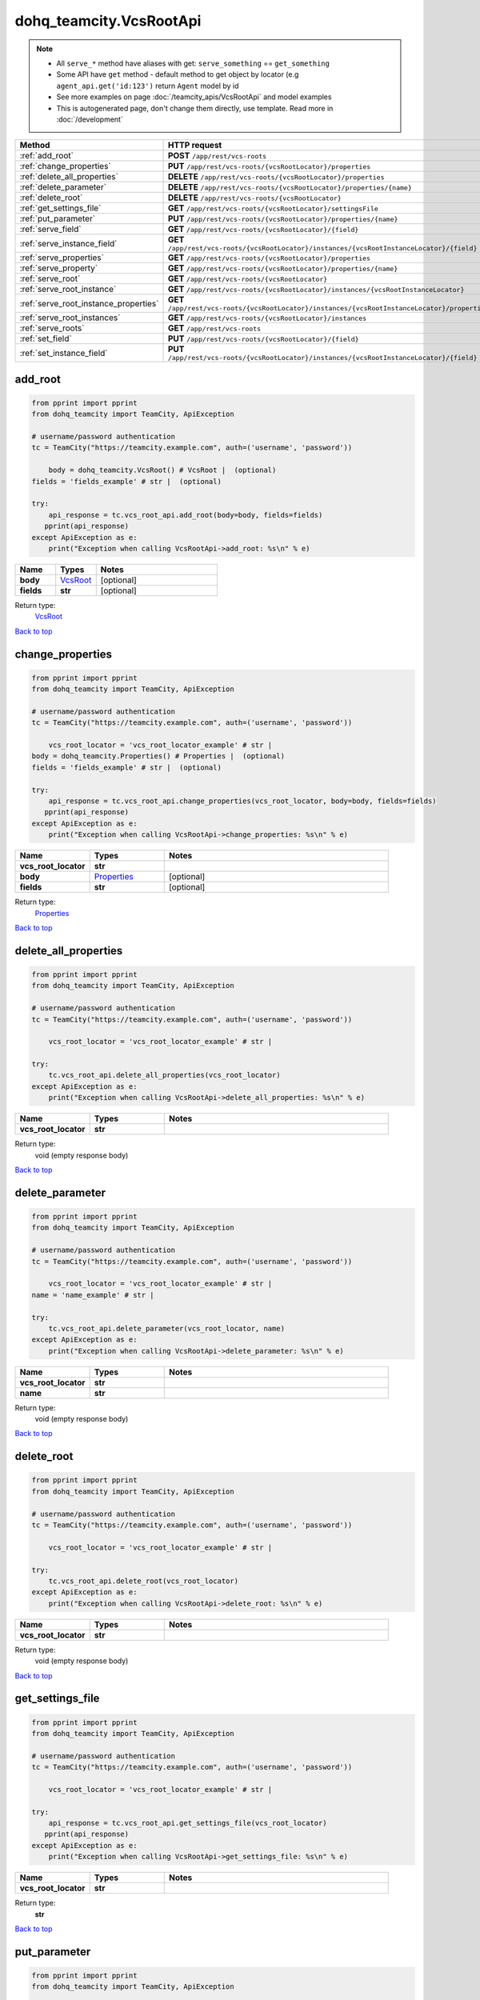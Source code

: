 dohq_teamcity.VcsRootApi
######################################

.. note::

   + All ``serve_*`` method have aliases with get: ``serve_something`` == ``get_something``
   + Some API have ``get`` method - default method to get object by locator (e.g ``agent_api.get('id:123')`` return ``Agent`` model by id
   + See more examples on page :doc:`/teamcity_apis/VcsRootApi` and model examples
   + This is autogenerated page, don't change them directly, use template. Read more in :doc:`/development`

.. list-table::
   :widths: 20 80
   :header-rows: 1

   * - Method
     - HTTP request
   * - :ref:`add_root`
     - **POST** ``/app/rest/vcs-roots``
   * - :ref:`change_properties`
     - **PUT** ``/app/rest/vcs-roots/{vcsRootLocator}/properties``
   * - :ref:`delete_all_properties`
     - **DELETE** ``/app/rest/vcs-roots/{vcsRootLocator}/properties``
   * - :ref:`delete_parameter`
     - **DELETE** ``/app/rest/vcs-roots/{vcsRootLocator}/properties/{name}``
   * - :ref:`delete_root`
     - **DELETE** ``/app/rest/vcs-roots/{vcsRootLocator}``
   * - :ref:`get_settings_file`
     - **GET** ``/app/rest/vcs-roots/{vcsRootLocator}/settingsFile``
   * - :ref:`put_parameter`
     - **PUT** ``/app/rest/vcs-roots/{vcsRootLocator}/properties/{name}``
   * - :ref:`serve_field`
     - **GET** ``/app/rest/vcs-roots/{vcsRootLocator}/{field}``
   * - :ref:`serve_instance_field`
     - **GET** ``/app/rest/vcs-roots/{vcsRootLocator}/instances/{vcsRootInstanceLocator}/{field}``
   * - :ref:`serve_properties`
     - **GET** ``/app/rest/vcs-roots/{vcsRootLocator}/properties``
   * - :ref:`serve_property`
     - **GET** ``/app/rest/vcs-roots/{vcsRootLocator}/properties/{name}``
   * - :ref:`serve_root`
     - **GET** ``/app/rest/vcs-roots/{vcsRootLocator}``
   * - :ref:`serve_root_instance`
     - **GET** ``/app/rest/vcs-roots/{vcsRootLocator}/instances/{vcsRootInstanceLocator}``
   * - :ref:`serve_root_instance_properties`
     - **GET** ``/app/rest/vcs-roots/{vcsRootLocator}/instances/{vcsRootInstanceLocator}/properties``
   * - :ref:`serve_root_instances`
     - **GET** ``/app/rest/vcs-roots/{vcsRootLocator}/instances``
   * - :ref:`serve_roots`
     - **GET** ``/app/rest/vcs-roots``
   * - :ref:`set_field`
     - **PUT** ``/app/rest/vcs-roots/{vcsRootLocator}/{field}``
   * - :ref:`set_instance_field`
     - **PUT** ``/app/rest/vcs-roots/{vcsRootLocator}/instances/{vcsRootInstanceLocator}/{field}``

.. _add_root:

add_root
-----------------

.. code-block:: python

    from pprint import pprint
    from dohq_teamcity import TeamCity, ApiException

    # username/password authentication
    tc = TeamCity("https://teamcity.example.com", auth=('username', 'password'))

        body = dohq_teamcity.VcsRoot() # VcsRoot |  (optional)
    fields = 'fields_example' # str |  (optional)

    try:
        api_response = tc.vcs_root_api.add_root(body=body, fields=fields)
       pprint(api_response)
    except ApiException as e:
        print("Exception when calling VcsRootApi->add_root: %s\n" % e)



.. list-table::
   :widths: 20 20 60
   :header-rows: 1

   * - Name
     - Types
     - Notes

   * - **body**
     - `VcsRoot <../models/VcsRoot.html>`_
     - [optional] 
   * - **fields**
     - **str**
     - [optional] 

Return type:
    `VcsRoot <../models/VcsRoot.html>`_

`Back to top <#>`_

.. _change_properties:

change_properties
-----------------

.. code-block:: python

    from pprint import pprint
    from dohq_teamcity import TeamCity, ApiException

    # username/password authentication
    tc = TeamCity("https://teamcity.example.com", auth=('username', 'password'))

        vcs_root_locator = 'vcs_root_locator_example' # str | 
    body = dohq_teamcity.Properties() # Properties |  (optional)
    fields = 'fields_example' # str |  (optional)

    try:
        api_response = tc.vcs_root_api.change_properties(vcs_root_locator, body=body, fields=fields)
       pprint(api_response)
    except ApiException as e:
        print("Exception when calling VcsRootApi->change_properties: %s\n" % e)



.. list-table::
   :widths: 20 20 60
   :header-rows: 1

   * - Name
     - Types
     - Notes

   * - **vcs_root_locator**
     - **str**
     - 
   * - **body**
     - `Properties <../models/Properties.html>`_
     - [optional] 
   * - **fields**
     - **str**
     - [optional] 

Return type:
    `Properties <../models/Properties.html>`_

`Back to top <#>`_

.. _delete_all_properties:

delete_all_properties
-----------------

.. code-block:: python

    from pprint import pprint
    from dohq_teamcity import TeamCity, ApiException

    # username/password authentication
    tc = TeamCity("https://teamcity.example.com", auth=('username', 'password'))

        vcs_root_locator = 'vcs_root_locator_example' # str | 

    try:
        tc.vcs_root_api.delete_all_properties(vcs_root_locator)
    except ApiException as e:
        print("Exception when calling VcsRootApi->delete_all_properties: %s\n" % e)



.. list-table::
   :widths: 20 20 60
   :header-rows: 1

   * - Name
     - Types
     - Notes

   * - **vcs_root_locator**
     - **str**
     - 

Return type:
    void (empty response body)

`Back to top <#>`_

.. _delete_parameter:

delete_parameter
-----------------

.. code-block:: python

    from pprint import pprint
    from dohq_teamcity import TeamCity, ApiException

    # username/password authentication
    tc = TeamCity("https://teamcity.example.com", auth=('username', 'password'))

        vcs_root_locator = 'vcs_root_locator_example' # str | 
    name = 'name_example' # str | 

    try:
        tc.vcs_root_api.delete_parameter(vcs_root_locator, name)
    except ApiException as e:
        print("Exception when calling VcsRootApi->delete_parameter: %s\n" % e)



.. list-table::
   :widths: 20 20 60
   :header-rows: 1

   * - Name
     - Types
     - Notes

   * - **vcs_root_locator**
     - **str**
     - 
   * - **name**
     - **str**
     - 

Return type:
    void (empty response body)

`Back to top <#>`_

.. _delete_root:

delete_root
-----------------

.. code-block:: python

    from pprint import pprint
    from dohq_teamcity import TeamCity, ApiException

    # username/password authentication
    tc = TeamCity("https://teamcity.example.com", auth=('username', 'password'))

        vcs_root_locator = 'vcs_root_locator_example' # str | 

    try:
        tc.vcs_root_api.delete_root(vcs_root_locator)
    except ApiException as e:
        print("Exception when calling VcsRootApi->delete_root: %s\n" % e)



.. list-table::
   :widths: 20 20 60
   :header-rows: 1

   * - Name
     - Types
     - Notes

   * - **vcs_root_locator**
     - **str**
     - 

Return type:
    void (empty response body)

`Back to top <#>`_

.. _get_settings_file:

get_settings_file
-----------------

.. code-block:: python

    from pprint import pprint
    from dohq_teamcity import TeamCity, ApiException

    # username/password authentication
    tc = TeamCity("https://teamcity.example.com", auth=('username', 'password'))

        vcs_root_locator = 'vcs_root_locator_example' # str | 

    try:
        api_response = tc.vcs_root_api.get_settings_file(vcs_root_locator)
       pprint(api_response)
    except ApiException as e:
        print("Exception when calling VcsRootApi->get_settings_file: %s\n" % e)



.. list-table::
   :widths: 20 20 60
   :header-rows: 1

   * - Name
     - Types
     - Notes

   * - **vcs_root_locator**
     - **str**
     - 

Return type:
    **str**

`Back to top <#>`_

.. _put_parameter:

put_parameter
-----------------

.. code-block:: python

    from pprint import pprint
    from dohq_teamcity import TeamCity, ApiException

    # username/password authentication
    tc = TeamCity("https://teamcity.example.com", auth=('username', 'password'))

        vcs_root_locator = 'vcs_root_locator_example' # str | 
    name = 'name_example' # str | 
    body = 'body_example' # str |  (optional)

    try:
        api_response = tc.vcs_root_api.put_parameter(vcs_root_locator, name, body=body)
       pprint(api_response)
    except ApiException as e:
        print("Exception when calling VcsRootApi->put_parameter: %s\n" % e)



.. list-table::
   :widths: 20 20 60
   :header-rows: 1

   * - Name
     - Types
     - Notes

   * - **vcs_root_locator**
     - **str**
     - 
   * - **name**
     - **str**
     - 
   * - **body**
     - **str**
     - [optional] 

Return type:
    **str**

`Back to top <#>`_

.. _serve_field:

serve_field
-----------------

.. code-block:: python

    from pprint import pprint
    from dohq_teamcity import TeamCity, ApiException

    # username/password authentication
    tc = TeamCity("https://teamcity.example.com", auth=('username', 'password'))

        vcs_root_locator = 'vcs_root_locator_example' # str | 
    field = 'field_example' # str | 

    try:
        api_response = tc.vcs_root_api.serve_field(vcs_root_locator, field)
       pprint(api_response)
    except ApiException as e:
        print("Exception when calling VcsRootApi->serve_field: %s\n" % e)



.. list-table::
   :widths: 20 20 60
   :header-rows: 1

   * - Name
     - Types
     - Notes

   * - **vcs_root_locator**
     - **str**
     - 
   * - **field**
     - **str**
     - 

Return type:
    **str**

`Back to top <#>`_

.. _serve_instance_field:

serve_instance_field
-----------------

.. code-block:: python

    from pprint import pprint
    from dohq_teamcity import TeamCity, ApiException

    # username/password authentication
    tc = TeamCity("https://teamcity.example.com", auth=('username', 'password'))

        vcs_root_locator = 'vcs_root_locator_example' # str | 
    vcs_root_instance_locator = 'vcs_root_instance_locator_example' # str | 
    field = 'field_example' # str | 

    try:
        api_response = tc.vcs_root_api.serve_instance_field(vcs_root_locator, vcs_root_instance_locator, field)
       pprint(api_response)
    except ApiException as e:
        print("Exception when calling VcsRootApi->serve_instance_field: %s\n" % e)



.. list-table::
   :widths: 20 20 60
   :header-rows: 1

   * - Name
     - Types
     - Notes

   * - **vcs_root_locator**
     - **str**
     - 
   * - **vcs_root_instance_locator**
     - **str**
     - 
   * - **field**
     - **str**
     - 

Return type:
    **str**

`Back to top <#>`_

.. _serve_properties:

serve_properties
-----------------

.. code-block:: python

    from pprint import pprint
    from dohq_teamcity import TeamCity, ApiException

    # username/password authentication
    tc = TeamCity("https://teamcity.example.com", auth=('username', 'password'))

        vcs_root_locator = 'vcs_root_locator_example' # str | 
    fields = 'fields_example' # str |  (optional)

    try:
        api_response = tc.vcs_root_api.serve_properties(vcs_root_locator, fields=fields)
       pprint(api_response)
    except ApiException as e:
        print("Exception when calling VcsRootApi->serve_properties: %s\n" % e)



.. list-table::
   :widths: 20 20 60
   :header-rows: 1

   * - Name
     - Types
     - Notes

   * - **vcs_root_locator**
     - **str**
     - 
   * - **fields**
     - **str**
     - [optional] 

Return type:
    `Properties <../models/Properties.html>`_

`Back to top <#>`_

.. _serve_property:

serve_property
-----------------

.. code-block:: python

    from pprint import pprint
    from dohq_teamcity import TeamCity, ApiException

    # username/password authentication
    tc = TeamCity("https://teamcity.example.com", auth=('username', 'password'))

        vcs_root_locator = 'vcs_root_locator_example' # str | 
    name = 'name_example' # str | 

    try:
        api_response = tc.vcs_root_api.serve_property(vcs_root_locator, name)
       pprint(api_response)
    except ApiException as e:
        print("Exception when calling VcsRootApi->serve_property: %s\n" % e)



.. list-table::
   :widths: 20 20 60
   :header-rows: 1

   * - Name
     - Types
     - Notes

   * - **vcs_root_locator**
     - **str**
     - 
   * - **name**
     - **str**
     - 

Return type:
    **str**

`Back to top <#>`_

.. _serve_root:

serve_root
-----------------

.. code-block:: python

    from pprint import pprint
    from dohq_teamcity import TeamCity, ApiException

    # username/password authentication
    tc = TeamCity("https://teamcity.example.com", auth=('username', 'password'))

        vcs_root_locator = 'vcs_root_locator_example' # str | 
    fields = 'fields_example' # str |  (optional)

    try:
        api_response = tc.vcs_root_api.serve_root(vcs_root_locator, fields=fields)
       pprint(api_response)
    except ApiException as e:
        print("Exception when calling VcsRootApi->serve_root: %s\n" % e)



.. list-table::
   :widths: 20 20 60
   :header-rows: 1

   * - Name
     - Types
     - Notes

   * - **vcs_root_locator**
     - **str**
     - 
   * - **fields**
     - **str**
     - [optional] 

Return type:
    `VcsRoot <../models/VcsRoot.html>`_

`Back to top <#>`_

.. _serve_root_instance:

serve_root_instance
-----------------

.. code-block:: python

    from pprint import pprint
    from dohq_teamcity import TeamCity, ApiException

    # username/password authentication
    tc = TeamCity("https://teamcity.example.com", auth=('username', 'password'))

        vcs_root_locator = 'vcs_root_locator_example' # str | 
    vcs_root_instance_locator = 'vcs_root_instance_locator_example' # str | 
    fields = 'fields_example' # str |  (optional)

    try:
        api_response = tc.vcs_root_api.serve_root_instance(vcs_root_locator, vcs_root_instance_locator, fields=fields)
       pprint(api_response)
    except ApiException as e:
        print("Exception when calling VcsRootApi->serve_root_instance: %s\n" % e)



.. list-table::
   :widths: 20 20 60
   :header-rows: 1

   * - Name
     - Types
     - Notes

   * - **vcs_root_locator**
     - **str**
     - 
   * - **vcs_root_instance_locator**
     - **str**
     - 
   * - **fields**
     - **str**
     - [optional] 

Return type:
    `VcsRootInstance <../models/VcsRootInstance.html>`_

`Back to top <#>`_

.. _serve_root_instance_properties:

serve_root_instance_properties
-----------------

.. code-block:: python

    from pprint import pprint
    from dohq_teamcity import TeamCity, ApiException

    # username/password authentication
    tc = TeamCity("https://teamcity.example.com", auth=('username', 'password'))

        vcs_root_locator = 'vcs_root_locator_example' # str | 
    vcs_root_instance_locator = 'vcs_root_instance_locator_example' # str | 
    fields = 'fields_example' # str |  (optional)

    try:
        api_response = tc.vcs_root_api.serve_root_instance_properties(vcs_root_locator, vcs_root_instance_locator, fields=fields)
       pprint(api_response)
    except ApiException as e:
        print("Exception when calling VcsRootApi->serve_root_instance_properties: %s\n" % e)



.. list-table::
   :widths: 20 20 60
   :header-rows: 1

   * - Name
     - Types
     - Notes

   * - **vcs_root_locator**
     - **str**
     - 
   * - **vcs_root_instance_locator**
     - **str**
     - 
   * - **fields**
     - **str**
     - [optional] 

Return type:
    `Properties <../models/Properties.html>`_

`Back to top <#>`_

.. _serve_root_instances:

serve_root_instances
-----------------

.. code-block:: python

    from pprint import pprint
    from dohq_teamcity import TeamCity, ApiException

    # username/password authentication
    tc = TeamCity("https://teamcity.example.com", auth=('username', 'password'))

        vcs_root_locator = 'vcs_root_locator_example' # str | 
    fields = 'fields_example' # str |  (optional)

    try:
        api_response = tc.vcs_root_api.serve_root_instances(vcs_root_locator, fields=fields)
       pprint(api_response)
    except ApiException as e:
        print("Exception when calling VcsRootApi->serve_root_instances: %s\n" % e)



.. list-table::
   :widths: 20 20 60
   :header-rows: 1

   * - Name
     - Types
     - Notes

   * - **vcs_root_locator**
     - **str**
     - 
   * - **fields**
     - **str**
     - [optional] 

Return type:
    `VcsRootInstances <../models/VcsRootInstances.html>`_

`Back to top <#>`_

.. _serve_roots:

serve_roots
-----------------

.. code-block:: python

    from pprint import pprint
    from dohq_teamcity import TeamCity, ApiException

    # username/password authentication
    tc = TeamCity("https://teamcity.example.com", auth=('username', 'password'))

        locator = 'locator_example' # str |  (optional)
    fields = 'fields_example' # str |  (optional)

    try:
        api_response = tc.vcs_root_api.serve_roots(locator=locator, fields=fields)
       pprint(api_response)
    except ApiException as e:
        print("Exception when calling VcsRootApi->serve_roots: %s\n" % e)



.. list-table::
   :widths: 20 20 60
   :header-rows: 1

   * - Name
     - Types
     - Notes

   * - **locator**
     - **str**
     - [optional] 
   * - **fields**
     - **str**
     - [optional] 

Return type:
    `VcsRoots <../models/VcsRoots.html>`_

`Back to top <#>`_

.. _set_field:

set_field
-----------------

.. code-block:: python

    from pprint import pprint
    from dohq_teamcity import TeamCity, ApiException

    # username/password authentication
    tc = TeamCity("https://teamcity.example.com", auth=('username', 'password'))

        vcs_root_locator = 'vcs_root_locator_example' # str | 
    field = 'field_example' # str | 
    body = 'body_example' # str |  (optional)

    try:
        api_response = tc.vcs_root_api.set_field(vcs_root_locator, field, body=body)
       pprint(api_response)
    except ApiException as e:
        print("Exception when calling VcsRootApi->set_field: %s\n" % e)



.. list-table::
   :widths: 20 20 60
   :header-rows: 1

   * - Name
     - Types
     - Notes

   * - **vcs_root_locator**
     - **str**
     - 
   * - **field**
     - **str**
     - 
   * - **body**
     - **str**
     - [optional] 

Return type:
    **str**

`Back to top <#>`_

.. _set_instance_field:

set_instance_field
-----------------

.. code-block:: python

    from pprint import pprint
    from dohq_teamcity import TeamCity, ApiException

    # username/password authentication
    tc = TeamCity("https://teamcity.example.com", auth=('username', 'password'))

        vcs_root_locator = 'vcs_root_locator_example' # str | 
    vcs_root_instance_locator = 'vcs_root_instance_locator_example' # str | 
    field = 'field_example' # str | 
    body = 'body_example' # str |  (optional)

    try:
        api_response = tc.vcs_root_api.set_instance_field(vcs_root_locator, vcs_root_instance_locator, field, body=body)
       pprint(api_response)
    except ApiException as e:
        print("Exception when calling VcsRootApi->set_instance_field: %s\n" % e)



.. list-table::
   :widths: 20 20 60
   :header-rows: 1

   * - Name
     - Types
     - Notes

   * - **vcs_root_locator**
     - **str**
     - 
   * - **vcs_root_instance_locator**
     - **str**
     - 
   * - **field**
     - **str**
     - 
   * - **body**
     - **str**
     - [optional] 

Return type:
    **str**

`Back to top <#>`_

